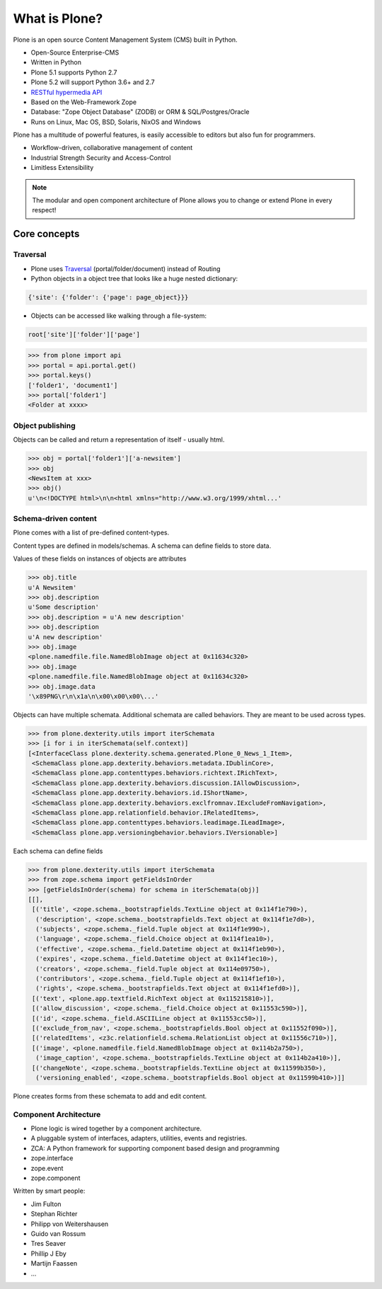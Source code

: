 .. _intro-what-is-plone-label:


==============
What is Plone?
==============

Plone is an open source Content Management System (CMS) built in Python.

* Open-Source Enterprise-CMS
* Written in Python
* Plone 5.1 supports Python 2.7
* Plone 5.2 will support Python 3.6+ and 2.7
* `RESTful hypermedia API <https://github.com/plone/plone.restapi/>`_
* Based on the Web-Framework Zope
* Database: "Zope Object Database" (ZODB) or ORM & SQL/Postgres/Oracle
* Runs on Linux, Mac OS, BSD, Solaris, NixOS and Windows

Plone has a multitude of powerful features, is easily accessible to editors but also fun for programmers.

* Workflow-driven, collaborative management of content
* Industrial Strength Security and Access-Control
* Limitless Extensibility

..  note::

    The modular and open component architecture of Plone allows you to change or extend Plone in every respect!


Core concepts
=============

Traversal
---------

* Plone uses `Traversal <https://docs.plone.org/develop/plone/serving/traversing.html>`_ (portal/folder/document) instead of Routing
* Python objects in a object tree that looks like a huge nested dictionary:

.. code-block:: python

    {'site': {'folder': {'page': page_object}}}

* Objects can be accessed like walking through a file-system:

.. code-block:: python

    root['site']['folder']['page']

.. code-block:: python

    >>> from plone import api
    >>> portal = api.portal.get()
    >>> portal.keys()
    ['folder1', 'document1']
    >>> portal['folder1']
    <Folder at xxxx>


Object publishing
-----------------

Objects can be called and return a representation of itself - usually html.

.. code-block:: python

    >>> obj = portal['folder1']['a-newsitem']
    >>> obj
    <NewsItem at xxx>
    >>> obj()
    u'\n<!DOCTYPE html>\n\n<html xmlns="http://www.w3.org/1999/xhtml...'


Schema-driven content
---------------------

Plone comes with a list of pre-defined content-types.

Content types are defined in models/schemas. A schema can define fields to store data.

Values of these fields on instances of objects are attributes

.. code-block:: python

    >>> obj.title
    u'A Newsitem'
    >>> obj.description
    u'Some description'
    >>> obj.description = u'A new description'
    >>> obj.description
    u'A new description'
    >>> obj.image
    <plone.namedfile.file.NamedBlobImage object at 0x11634c320>
    >>> obj.image
    <plone.namedfile.file.NamedBlobImage object at 0x11634c320>
    >>> obj.image.data
    '\x89PNG\r\n\x1a\n\x00\x00\x00\...'

Objects can have multiple schemata. Additional schemata are called behaviors. They are meant to be used across types.

.. code-block:: python

    >>> from plone.dexterity.utils import iterSchemata
    >>> [i for i in iterSchemata(self.context)]
    [<InterfaceClass plone.dexterity.schema.generated.Plone_0_News_1_Item>,
     <SchemaClass plone.app.dexterity.behaviors.metadata.IDublinCore>,
     <SchemaClass plone.app.contenttypes.behaviors.richtext.IRichText>,
     <SchemaClass plone.app.dexterity.behaviors.discussion.IAllowDiscussion>,
     <SchemaClass plone.app.dexterity.behaviors.id.IShortName>,
     <SchemaClass plone.app.dexterity.behaviors.exclfromnav.IExcludeFromNavigation>,
     <SchemaClass plone.app.relationfield.behavior.IRelatedItems>,
     <SchemaClass plone.app.contenttypes.behaviors.leadimage.ILeadImage>,
     <SchemaClass plone.app.versioningbehavior.behaviors.IVersionable>]

Each schema can define fields

.. code-block:: python

    >>> from plone.dexterity.utils import iterSchemata
    >>> from zope.schema import getFieldsInOrder
    >>> [getFieldsInOrder(schema) for schema in iterSchemata(obj)]
    [[],
     [('title', <zope.schema._bootstrapfields.TextLine object at 0x114f1e790>),
      ('description', <zope.schema._bootstrapfields.Text object at 0x114f1e7d0>),
      ('subjects', <zope.schema._field.Tuple object at 0x114f1e990>),
      ('language', <zope.schema._field.Choice object at 0x114f1ea10>),
      ('effective', <zope.schema._field.Datetime object at 0x114f1eb90>),
      ('expires', <zope.schema._field.Datetime object at 0x114f1ec10>),
      ('creators', <zope.schema._field.Tuple object at 0x114e09750>),
      ('contributors', <zope.schema._field.Tuple object at 0x114f1ef10>),
      ('rights', <zope.schema._bootstrapfields.Text object at 0x114f1efd0>)],
     [('text', <plone.app.textfield.RichText object at 0x115215810>)],
     [('allow_discussion', <zope.schema._field.Choice object at 0x11553c590>)],
     [('id', <zope.schema._field.ASCIILine object at 0x11553cc50>)],
     [('exclude_from_nav', <zope.schema._bootstrapfields.Bool object at 0x11552f090>)],
     [('relatedItems', <z3c.relationfield.schema.RelationList object at 0x11556c710>)],
     [('image', <plone.namedfile.field.NamedBlobImage object at 0x114b2a750>),
      ('image_caption', <zope.schema._bootstrapfields.TextLine object at 0x114b2a410>)],
     [('changeNote', <zope.schema._bootstrapfields.TextLine object at 0x11599b350>),
      ('versioning_enabled', <zope.schema._bootstrapfields.Bool object at 0x11599b410>)]]

Plone creates forms from these schemata to add and edit content.


Component Architecture
----------------------

* Plone logic is wired together by a component architecture.
* A pluggable system of interfaces, adapters, utilities, events and registries.
* ZCA: A Python framework for supporting component based design and programming
* zope.interface
* zope.event
* zope.component

Written by smart people:

* Jim Fulton
* Stephan Richter
* Philipp von Weitershausen
* Guido van Rossum
* Tres Seaver
* Phillip J Eby
* Martijn Faassen
* ...

.. seealso::

    * The Keynote by Cris Ewing at PyCon 2016: https://www.youtube.com/watch?v=eGRJbBI_H2w&feature=youtu.be&t=21m47s
